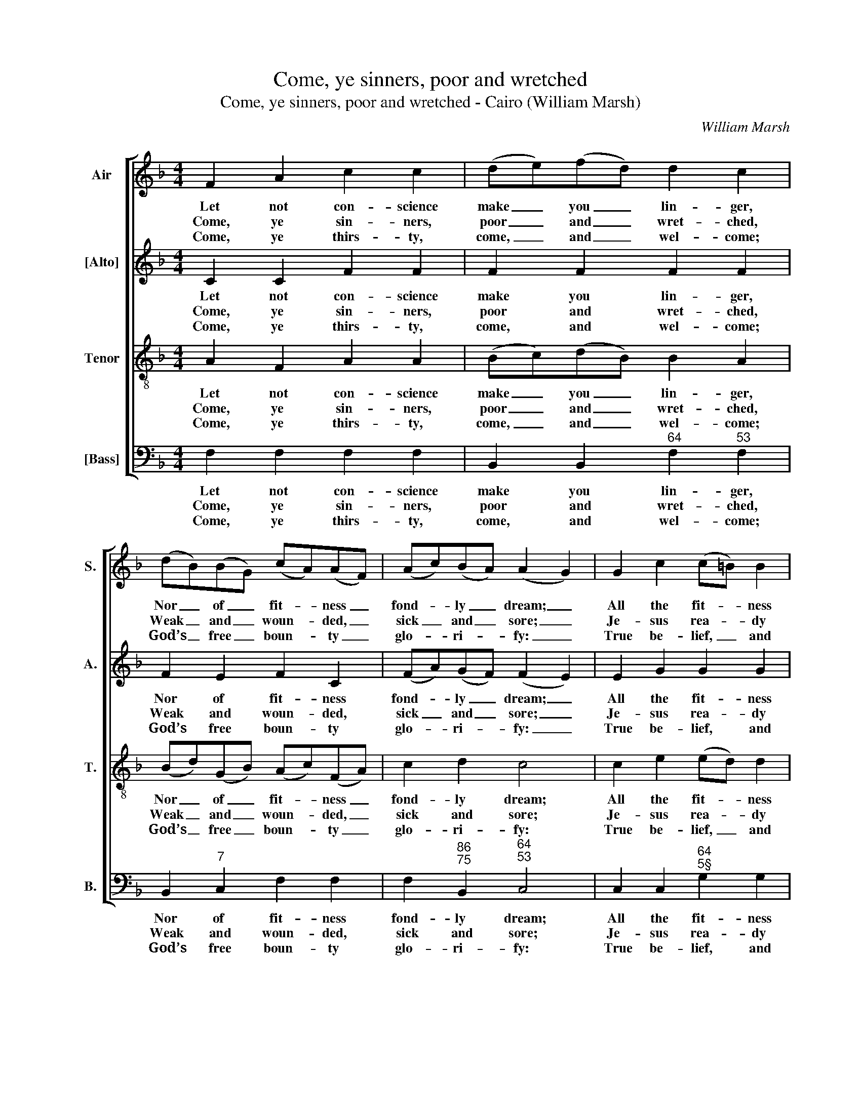 X:1
T:Come, ye sinners, poor and wretched
T:Come, ye sinners, poor and wretched - Cairo (William Marsh)
C:William Marsh
Z:p18, A Set of New
Z:Psalm & Hymn Tunes,
Z:London: (1816)
%%score [ 1 2 3 4 ]
L:1/8
M:4/4
K:F
V:1 treble nm="Air" snm="S."
V:2 treble nm="[Alto]" snm="A."
V:3 treble-8 transpose=-12 nm="Tenor" snm="T."
V:4 bass nm="[Bass]" snm="B."
V:1
 F2 A2 c2 c2 | (de)(fd) d2 c2 | (dB)(BG) (cA)(AF) | (Ac)(BA) (A2 G2) | G2 c2 (c=B) B2 | %5
w: Let not con- science|make _ you _ lin- ger,|Nor _ of _ fit- * ness _|fond- * ly _ dream; _|All the fit- * ness|
w: Come, ye sin- ners,|poor _ and _ wret- ched,|Weak _ and _ woun- * ded, _|sick _ and _ sore; _|Je- sus rea- * dy|
w: Come, ye thirs- ty,|come, _ and _ wel- come;|God’s _ free _ boun- * ty _|glo- * ri- * fy: _|True be- lief, _ and|
 =B2 d2 (dc) c2 | (fd)(ec) (fd)(ec) | A2 =B2 c4 |!p! (c>d) (cB) (BA) A2 | (A>B) (AG) (GF) F2 | %10
w: he re- qui- * reth|Is _ to _ feel _ your _|need of him:|This _ he _ gives _ you,|this _ he _ gives _ you;|
w: stands to save _ you,|Full _ of _ pi- * ty _|join’d with pow’r:|He _ is _ a- * ble,|he _ is _ a- * ble,|
w: true re- pen- * tance,|Ev- * ’ry _ grace _ that _|brings us nigh:|With- * out _ mo- * ney,|with- * out _ mo- * ney,|
!f! (Ff)(ed) (d^c)(de) | f2 e2 d4 | (cf)(ed) (cd)(cB) | A2 G2 F4 |] %14
w: ’Tis _ his _ Spi- * rit’s _|ri- sing beam,|’tis _ his _ Spi- * rit's _|ri- sing beam.|
w: He _ is _ wil- * ling, _|doubt no more,|he _ is _ wil- * ling, _|doubt no more.|
w: Come _ to _ Je- * sus _|Christ, and buy,|come _ to _ Je- * sus _|Christ, and buy.|
V:2
 C2 C2 F2 F2 | F2 F2 F2 F2 | F2 E2 F2 C2 | (FA)(GF) (F2 E2) | E2 G2 G2 G2 | G2 G2 G2 G2 | %6
w: Let not con- science|make you lin- ger,|Nor of fit- ness|fond- * ly _ dream; _|All the fit- ness|he re- qui- reth|
w: Come, ye sin- ners,|poor and wret- ched,|Weak and woun- ded,|sick _ and _ sore; _|Je- sus rea- dy|stands to save you,|
w: Come, ye thirs- ty,|come, and wel- come;|God’s free boun- ty|glo- * ri- * fy: _|True be- lief, and|true re- pen- tance,|
 G2 G2 G2 G2 | F2 D2 E4 | z8 | z8 |"^["!f!"^]" (A,A)(GF) (FE)(AB) | A2 A2 A4 | F2 F2 F2 (FG) | %13
w: Is to feel your|need of him:|||’Tis _ his _ Spi- * rit’s _|ri- sing beam,|’tis his Spi- rit's _|
w: Full of pi- ty|join’d with pow’r:|||He _ is _ wil- * ling, _|doubt no more,|he is wil- ling, _|
w: Ev- ’ry grace that|brings us nigh:|||Come _ to _ Je- * sus _|Christ, and buy,|come to Je- sus _|
 F2 E2 F4 |] %14
w: ri- sing beam.|
w: doubt no more.|
w: Christ, and buy.|
V:3
 A2 F2 A2 A2 | (Bc)(dB) B2 A2 | (Bd)(GB) (Ac)(FA) | c2 d2 c4 | c2 e2 (ed) d2 | d2 f2 (fe) e2 | %6
w: Let not con- science|make _ you _ lin- ger,|Nor _ of _ fit- * ness _|fond- ly dream;|All the fit- * ness|he re- qui- * reth|
w: Come, ye sin- ners,|poor _ and _ wret- ched,|Weak _ and _ woun- * ded, _|sick and sore;|Je- sus rea- * dy|stands to save _ you,|
w: Come, ye thirs- ty,|come, _ and _ wel- come;|God’s _ free _ boun- * ty _|glo- ri- fy:|True be- lief, _ and|true re- pen- * tance,|
 d2 c2 d2 c2 | c2 G2 G4 | z8 |!p! (c>d) (cB) (BA) A2 |!f! c2 B2 A2 d2 | d2 ^c2 d4 | %12
w: Is to feel your|need of him:||This _ he _ gives _ you;|’Tis his Spi- rit’s|ri- sing beam,|
w: Full of pi- ty|join’d with pow’r:||He _ is _ a- * ble,|He is wil- ling,|doubt no more,|
w: Ev- ’ry grace that|brings us nigh:||With- * out _ mo- * ney,|Come to Je- sus|Christ, and buy,|
 A2 B2 (cB)(cd) | c2 B2 A4 |] %14
w: ’tis his Spi- * rit's _|ri- sing beam.|
w: he is wil- * ling, _|doubt no more.|
w: come to Je- * sus _|Christ, and buy.|
V:4
 F,2 F,2 F,2 F,2 | B,,2 B,,2"^64" F,2"^53" F,2 | B,,2"^7" C,2 F,2 F,2 | %3
w: Let not con- science|make you lin- ger,|Nor of fit- ness|
w: Come, ye sin- ners,|poor and wret- ched,|Weak and woun- ded,|
w: Come, ye thirs- ty,|come, and wel- come;|God’s free boun- ty|
 F,2"^86""^75" B,,2"^64""^53" C,4 | C,2 C,2"^64""^5§" G,2 G,2 |"^§" G,2"^7" G,2"^94""^83" C2 C,2 | %6
w: fond- ly dream;|All the fit- ness|he re- qui- reth|
w: sick and sore;|Je- sus rea- dy|stands to save you,|
w: glo- ri- fy:|True be- lief, and|true re- pen- tance,|
"^65" =B,,2 C,2"^65" B,,2 C,2 | F,2"^§" G,2 C,4 | z8 | %9
w: Is to feel your|need of him:||
w: Full of pi- ty|join’d with pow’r:||
w: Ev- ’ry grace that|brings us nigh:||
"^Notes:The original order of parts is Tenor - [Alto] - Air - [Bass]. The Alto and Tenor parts are printed in the source in the trebleclef, an octave above sounding pitch. Only the first verse of the text is given in the source: subsequent verses havebeen added editorially.""^4.Come, ye weary, heavy laden,Lost and ruin’d by the Fall!If you tarry till you’re better,You will never come at all:Not the righteous,Sinners Jesus came to call.5.View him prostrate in the Garden;On the ground your Maker lies!On the bloody tree behold him;Hear him cry, before he dies,‘It is finish’d:’Sinner, will not this suffice?" z8 | %10
w: |
w: |
w: |
"^["!f!"^]" F,2"^86""^75" G,2"^#" (A,"^-"G,)"^6"(F,"^65"G,) | %11
w: ’Tis his Spi- * rit’s _|
w: He is wil- * ling, _|
w: Come to Je- * sus _|
"^64" A,2"^5#" A,,2"^6.Lo, th’incarnate God, ascended,Pleads the merit of his blood:Venture on him, venture wholly,Let no other trust intrude;None but JesusCan do helpless sinners good.7.Saints and angels, join’d in concert,Sing the praises of the Lamb:While the blissful seats of heavenSweetly echo with his name.Hallelujah!Sinners, here, may sing the same." D,4 | %12
w: ri- sing beam,|
w: doubt no more,|
w: Christ, and buy,|
 F,2"^7" G,2"^6" (A,B,)"^6"(A,"^6"B,) |"^64" C2"^75" C,2 F,4 |] %14
w: ’tis his Spi- * rit's _|ri- sing beam.|
w: he is wil- * ling, _|doubt no more.|
w: come to Je- * sus _|Christ, and buy.|

